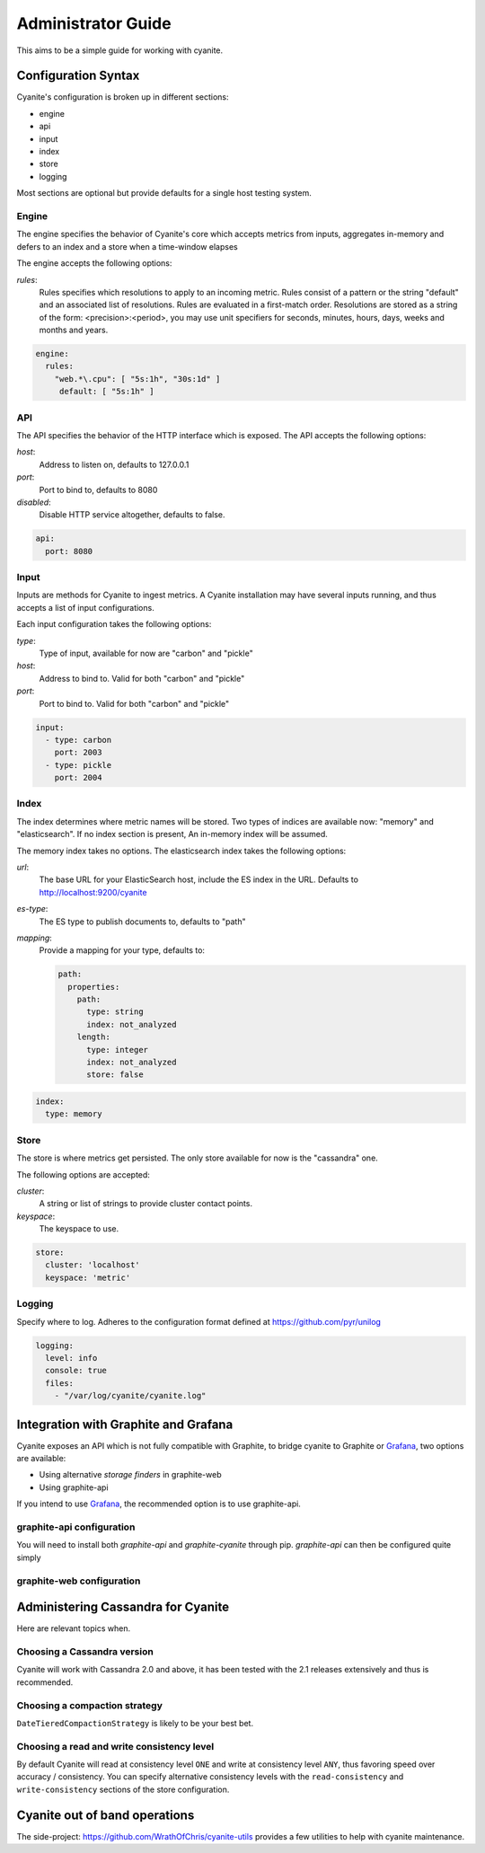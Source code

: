 .. _Administrator Guide:

Administrator Guide
===================

This aims to be a simple guide for working with cyanite.

.. _Configuration Syntax:

Configuration Syntax
--------------------

Cyanite's configuration is broken up in different sections:

- engine
- api
- input
- index
- store
- logging

Most sections are optional but provide defaults
for a single host testing system.

Engine
~~~~~~

The engine specifies the behavior of Cyanite's core
which accepts metrics from inputs, aggregates in-memory
and defers to an index and a store when a time-window
elapses

The engine accepts the following options:

*rules*:
   Rules specifies which resolutions to apply to an incoming metric.
   Rules consist of a pattern or the string "default" and an associated
   list of resolutions.
   Rules are evaluated in a first-match order. Resolutions are stored as a
   string of the form: <precision>:<period>, you may use unit specifiers
   for seconds, minutes, hours, days, weeks and months and years.

.. sourcecode:: yaml
                
   engine:
     rules:
       "web.*\.cpu": [ "5s:1h", "30s:1d" ]
        default: [ "5s:1h" ]

API
~~~

The API specifies the behavior of the HTTP interface which is exposed.
The API accepts the following options:

*host*:
   Address to listen on, defaults to 127.0.0.1
*port*:
   Port to bind to, defaults to 8080
*disabled*:
   Disable HTTP service altogether, defaults to false.

.. sourcecode:: yaml
                
  api:
    port: 8080
    

Input
~~~~~

Inputs are methods for Cyanite to ingest metrics. A Cyanite installation
may have several inputs running, and thus accepts a list of input
configurations.

Each input configuration takes the following options:

*type*:
  Type of input, available for now are "carbon" and "pickle"
*host*:
  Address to bind to. Valid for both "carbon" and "pickle"
*port*:
  Port to bind to. Valid for both "carbon" and "pickle"
  
.. sourcecode:: yaml
                
  input:
    - type: carbon
      port: 2003
    - type: pickle
      port: 2004

Index
~~~~~

The index determines where metric names will be stored.
Two types of indices are available now: "memory" and
"elasticsearch". If no index section is present,
An in-memory index will be assumed.

The memory index takes no options.
The elasticsearch index takes the following options:

*url*:
  The base URL for your ElasticSearch host, include
  the ES index in the URL. Defaults to
  http://localhost:9200/cyanite
*es-type*:
  The ES type to publish documents to, defaults to "path"
*mapping*:
  Provide a mapping for your type, defaults to:
  
  .. sourcecode:: yaml
  
     path:
       properties:
         path:
           type: string
           index: not_analyzed
         length:
           type: integer  
           index: not_analyzed
           store: false

.. sourcecode:: yaml
                
    index:
      type: memory

Store
~~~~~

The store is where metrics get persisted.
The only store available for now is the "cassandra"
one.

The following options are accepted:

*cluster*:
   A string or list of strings to provide cluster contact points.
*keyspace*:
   The keyspace to use.

.. sourcecode:: yaml
                
  store:
    cluster: 'localhost'
    keyspace: 'metric'

Logging
~~~~~~~

Specify where to log. Adheres to the configuration format
defined at https://github.com/pyr/unilog

.. sourcecode:: yaml
                
  logging:
    level: info
    console: true
    files:
      - "/var/log/cyanite/cyanite.log"

        
.. _Graphite Integration:

Integration with Graphite and Grafana
-------------------------------------

Cyanite exposes an API which is not fully
compatible with Graphite, to bridge cyanite
to Graphite or Grafana_, two options are available:

- Using alternative *storage finders* in graphite-web
- Using graphite-api

If you intend to use Grafana_, the recommended option
is to use graphite-api.

graphite-api configuration
~~~~~~~~~~~~~~~~~~~~~~~~~~

You will need to install both `graphite-api` and
`graphite-cyanite` through pip. `graphite-api`
can then be configured quite simply

graphite-web configuration
~~~~~~~~~~~~~~~~~~~~~~~~~~

.. _Grafana: http://grafana.org

Administering Cassandra for Cyanite
-----------------------------------

Here are relevant topics when.

Choosing a Cassandra version
~~~~~~~~~~~~~~~~~~~~~~~~~~~~

Cyanite will work with Cassandra 2.0 and above, it has been tested
with the 2.1 releases extensively and thus is recommended.

Choosing a compaction strategy
~~~~~~~~~~~~~~~~~~~~~~~~~~~~~~

``DateTieredCompactionStrategy``  is likely to be your best bet.

Choosing a read and write consistency level
~~~~~~~~~~~~~~~~~~~~~~~~~~~~~~~~~~~~~~~~~~~

By default Cyanite will read at consistency level ``ONE`` and
write at consistency level ``ANY``, thus favoring speed over
accuracy / consistency. You can specify alternative consistency
levels with the ``read-consistency`` and ``write-consistency`` sections
of the store configuration.

Cyanite out of band operations
------------------------------

The side-project: https://github.com/WrathOfChris/cyanite-utils provides
a few utilities to help with cyanite maintenance.
